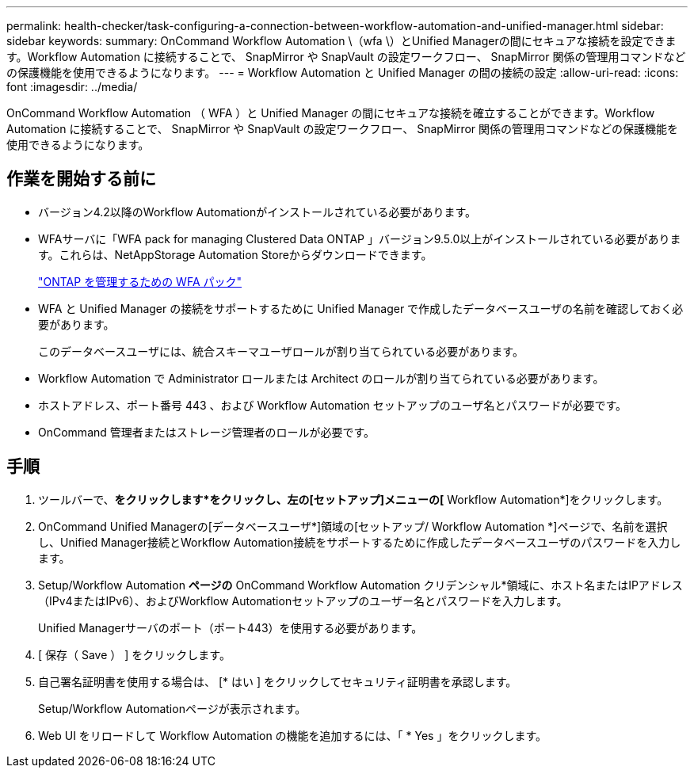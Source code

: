 ---
permalink: health-checker/task-configuring-a-connection-between-workflow-automation-and-unified-manager.html 
sidebar: sidebar 
keywords:  
summary: OnCommand Workflow Automation \（wfa \）とUnified Managerの間にセキュアな接続を設定できます。Workflow Automation に接続することで、 SnapMirror や SnapVault の設定ワークフロー、 SnapMirror 関係の管理用コマンドなどの保護機能を使用できるようになります。 
---
= Workflow Automation と Unified Manager の間の接続の設定
:allow-uri-read: 
:icons: font
:imagesdir: ../media/


[role="lead"]
OnCommand Workflow Automation （ WFA ）と Unified Manager の間にセキュアな接続を確立することができます。Workflow Automation に接続することで、 SnapMirror や SnapVault の設定ワークフロー、 SnapMirror 関係の管理用コマンドなどの保護機能を使用できるようになります。



== 作業を開始する前に

* バージョン4.2以降のWorkflow Automationがインストールされている必要があります。
* WFAサーバに「WFA pack for managing Clustered Data ONTAP 」バージョン9.5.0以上がインストールされている必要があります。これらは、NetAppStorage Automation Storeからダウンロードできます。
+
https://automationstore.netapp.com/pack-list.shtml["ONTAP を管理するための WFA パック"]

* WFA と Unified Manager の接続をサポートするために Unified Manager で作成したデータベースユーザの名前を確認しておく必要があります。
+
このデータベースユーザには、統合スキーマユーザロールが割り当てられている必要があります。

* Workflow Automation で Administrator ロールまたは Architect のロールが割り当てられている必要があります。
* ホストアドレス、ポート番号 443 、および Workflow Automation セットアップのユーザ名とパスワードが必要です。
* OnCommand 管理者またはストレージ管理者のロールが必要です。




== 手順

. ツールバーで、*をクリックしますimage:../media/clusterpage-settings-icon.gif[""]*をクリックし、左の[セットアップ]メニューの[* Workflow Automation*]をクリックします。
. OnCommand Unified Managerの[データベースユーザ*]領域の[セットアップ/ Workflow Automation *]ページで、名前を選択し、Unified Manager接続とWorkflow Automation接続をサポートするために作成したデータベースユーザのパスワードを入力します。
. Setup/Workflow Automation *ページの* OnCommand Workflow Automation クリデンシャル*領域に、ホスト名またはIPアドレス（IPv4またはIPv6）、およびWorkflow Automationセットアップのユーザー名とパスワードを入力します。
+
Unified Managerサーバのポート（ポート443）を使用する必要があります。

. [ 保存（ Save ） ] をクリックします。
. 自己署名証明書を使用する場合は、 [* はい ] をクリックしてセキュリティ証明書を承認します。
+
Setup/Workflow Automationページが表示されます。

. Web UI をリロードして Workflow Automation の機能を追加するには、「 * Yes 」をクリックします。

